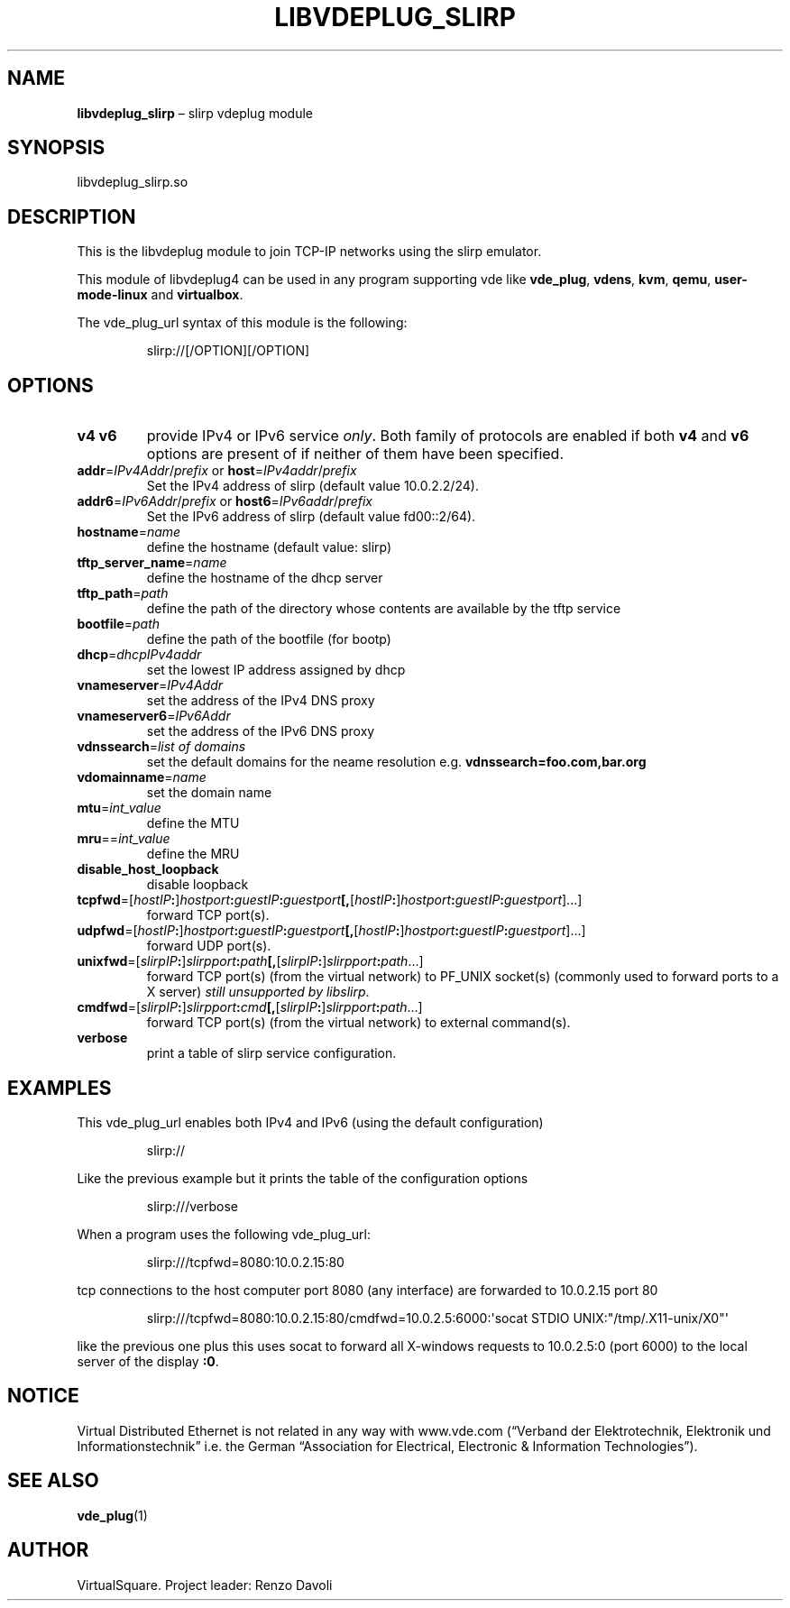 .\" Copyright (C) 2019 VirtualSquare. Project Leader: Renzo Davoli
.\"
.\" This is free documentation; you can redistribute it and/or
.\" modify it under the terms of the GNU General Public License,
.\" as published by the Free Software Foundation, either version 2
.\" of the License, or (at your option) any later version.
.\"
.\" The GNU General Public License's references to "object code"
.\" and "executables" are to be interpreted as the output of any
.\" document formatting or typesetting system, including
.\" intermediate and printed output.
.\"
.\" This manual is distributed in the hope that it will be useful,
.\" but WITHOUT ANY WARRANTY; without even the implied warranty of
.\" MERCHANTABILITY or FITNESS FOR A PARTICULAR PURPOSE.  See the
.\" GNU General Public License for more details.
.\"
.\" You should have received a copy of the GNU General Public
.\" License along with this manual; if not, write to the Free
.\" Software Foundation, Inc., 51 Franklin St, Fifth Floor, Boston,
.\" MA 02110-1301 USA.
.\"
.\" Automatically generated by Pandoc 3.1.11
.\"
.TH "LIBVDEPLUG_SLIRP" "1" "January 2024" "VirtualSquare" "General Commands Manual"
.SH NAME
\f[CB]libvdeplug_slirp\f[R] \[en] slirp vdeplug module
.SH SYNOPSIS
libvdeplug_slirp.so
.SH DESCRIPTION
This is the libvdeplug module to join TCP\-IP networks using the slirp
emulator.
.PP
This module of libvdeplug4 can be used in any program supporting vde
like \f[CB]vde_plug\f[R], \f[CB]vdens\f[R], \f[CB]kvm\f[R],
\f[CB]qemu\f[R], \f[CB]user\-mode\-linux\f[R] and \f[CB]virtualbox\f[R].
.PP
The vde_plug_url syntax of this module is the following:
.IP
.EX
slirp://[/OPTION][/OPTION]
.EE
.SH OPTIONS
.TP
\f[CB]v4\f[R] \f[CB]v6\f[R]
provide IPv4 or IPv6 service \f[I]only\f[R].
Both family of protocols are enabled
if both \f[CB]v4\f[R] and \f[CB]v6\f[R] options are present of if
neither of them have been specified.
.TP
\f[CB]addr\f[R]=\f[I]IPv4Addr\f[R]/\f[I]prefix\f[R] or \f[CB]host\f[R]=\f[I]IPv4addr\f[R]/\f[I]prefix\f[R]
Set the IPv4 address of slirp (default value 10.0.2.2/24).
.TP
\f[CB]addr6\f[R]=\f[I]IPv6Addr\f[R]/\f[I]prefix\f[R] or \f[CB]host6\f[R]=\f[I]IPv6addr\f[R]/\f[I]prefix\f[R]
Set the IPv6 address of slirp (default value fd00::2/64).
.TP
\f[CB]hostname\f[R]=\f[I]name\f[R]
define the hostname (default value: slirp)
.TP
\f[CB]tftp_server_name\f[R]=\f[I]name\f[R]
define the hostname of the dhcp server
.TP
\f[CB]tftp_path\f[R]=\f[I]path\f[R]
define the path of the directory whose contents are available by the
tftp service
.TP
\f[CB]bootfile\f[R]=\f[I]path\f[R]
define the path of the bootfile (for bootp)
.TP
\f[CB]dhcp\f[R]=\f[I]dhcpIPv4addr\f[R]
set the lowest IP address assigned by dhcp
.TP
\f[CB]vnameserver\f[R]=\f[I]IPv4Addr\f[R]
set the address of the IPv4 DNS proxy
.TP
\f[CB]vnameserver6\f[R]=\f[I]IPv6Addr\f[R]
set the address of the IPv6 DNS proxy
.TP
\f[CB]vdnssearch\f[R]=\f[I]list of domains\f[R]
set the default domains for the neame resolution
e.g.\ \f[CB]vdnssearch=foo.com,bar.org\f[R]
.TP
\f[CB]vdomainname\f[R]=\f[I]name\f[R]
set the domain name
.TP
\f[CB]mtu\f[R]=\f[I]int_value\f[R]
define the MTU
.TP
\f[CB]mru\f[R]==\f[I]int_value\f[R]
define the MRU
.TP
\f[CB]disable_host_loopback\f[R]
disable loopback
.TP
\f[CB]tcpfwd\f[R]=[\f[I]hostIP\f[R]\f[CB]:\f[R]]\f[I]hostport\f[R]\f[CB]:\f[R]\f[I]guestIP\f[R]\f[CB]:\f[R]\f[I]guestport\f[R]\f[CB][,\f[R][\f[I]hostIP\f[R]\f[CB]:\f[R]]\f[I]hostport\f[R]\f[CB]:\f[R]\f[I]guestIP\f[R]\f[CB]:\f[R]\f[I]guestport\f[R]]\&...]
forward TCP port(s).
.TP
\f[CB]udpfwd\f[R]=[\f[I]hostIP\f[R]\f[CB]:\f[R]]\f[I]hostport\f[R]\f[CB]:\f[R]\f[I]guestIP\f[R]\f[CB]:\f[R]\f[I]guestport\f[R]\f[CB][,\f[R][\f[I]hostIP\f[R]\f[CB]:\f[R]]\f[I]hostport\f[R]\f[CB]:\f[R]\f[I]guestIP\f[R]\f[CB]:\f[R]\f[I]guestport\f[R]]\&...]
forward UDP port(s).
.TP
\f[CB]unixfwd\f[R]=[\f[I]slirpIP\f[R]\f[CB]:\f[R]]\f[I]slirpport\f[R]\f[CB]:\f[R]\f[I]path\f[R]\f[CB][,\f[R][\f[I]slirpIP\f[R]\f[CB]:\f[R]]\f[I]slirpport\f[R]\f[CB]:\f[R]\f[I]path\f[R]\&...]
forward TCP port(s) (from the virtual network) to PF_UNIX socket(s)
(commonly used to forward
ports to a X server) \f[I]still unsupported by libslirp\f[R].
.TP
\f[CB]cmdfwd\f[R]=[\f[I]slirpIP\f[R]\f[CB]:\f[R]]\f[I]slirpport\f[R]\f[CB]:\f[R]\f[I]cmd\f[R]\f[CB][,\f[R][\f[I]slirpIP\f[R]\f[CB]:\f[R]]\f[I]slirpport\f[R]\f[CB]:\f[R]\f[I]path\f[R]\&...]
forward TCP port(s) (from the virtual network) to external command(s).
.TP
\f[CB]verbose\f[R]
print a table of slirp service configuration.
.SH EXAMPLES
This vde_plug_url enables both IPv4 and IPv6 (using the default
configuration)
.IP
.EX
slirp://
.EE
.PP
Like the previous example but it prints the table of the configuration
options
.IP
.EX
slirp:///verbose
.EE
.PP
When a program uses the following vde_plug_url:
.IP
.EX
slirp:///tcpfwd=8080:10.0.2.15:80
.EE
.PP
tcp connections to the host computer port 8080 (any interface) are
forwarded to 10.0.2.15 port 80
.IP
.EX
slirp:///tcpfwd=8080:10.0.2.15:80/cmdfwd=10.0.2.5:6000:\[aq]socat STDIO UNIX:\[dq]/tmp/.X11\-unix/X0\[dq]\[aq]
.EE
.PP
like the previous one plus this uses socat to forward all X\-windows
requests to 10.0.2.5:0 (port 6000) to the local server of the display
\f[CB]:0\f[R].
.SH NOTICE
Virtual Distributed Ethernet is not related in any way with www.vde.com
(\[lq]Verband der Elektrotechnik, Elektronik und
Informationstechnik\[rq] i.e.\ the German \[lq]Association for
Electrical, Electronic & Information Technologies\[rq]).
.SH SEE ALSO
\f[CB]vde_plug\f[R](1)
.SH AUTHOR
VirtualSquare.
Project leader: Renzo Davoli
